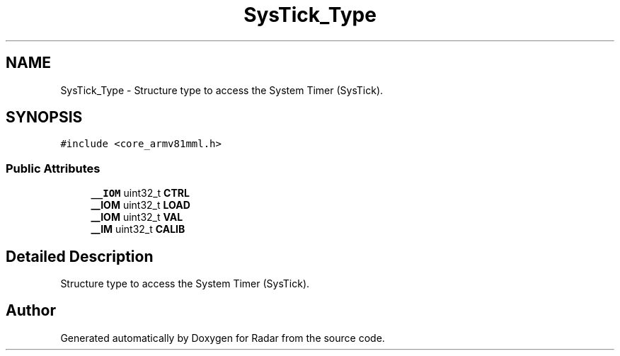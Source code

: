 .TH "SysTick_Type" 3 "Version 1.0.0" "Radar" \" -*- nroff -*-
.ad l
.nh
.SH NAME
SysTick_Type \- Structure type to access the System Timer (SysTick)\&.  

.SH SYNOPSIS
.br
.PP
.PP
\fC#include <core_armv81mml\&.h>\fP
.SS "Public Attributes"

.in +1c
.ti -1c
.RI "\fB__IOM\fP uint32_t \fBCTRL\fP"
.br
.ti -1c
.RI "\fB__IOM\fP uint32_t \fBLOAD\fP"
.br
.ti -1c
.RI "\fB__IOM\fP uint32_t \fBVAL\fP"
.br
.ti -1c
.RI "\fB__IM\fP uint32_t \fBCALIB\fP"
.br
.in -1c
.SH "Detailed Description"
.PP 
Structure type to access the System Timer (SysTick)\&. 

.SH "Author"
.PP 
Generated automatically by Doxygen for Radar from the source code\&.
